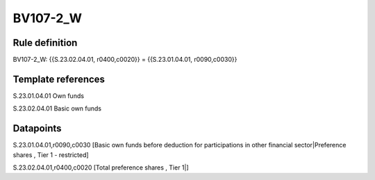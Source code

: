 =========
BV107-2_W
=========

Rule definition
---------------

BV107-2_W: {{S.23.02.04.01, r0400,c0020}} = {{S.23.01.04.01, r0090,c0030}}


Template references
-------------------

S.23.01.04.01 Own funds

S.23.02.04.01 Basic own funds


Datapoints
----------

S.23.01.04.01,r0090,c0030 [Basic own funds before deduction for participations in other financial sector|Preference shares , Tier 1 - restricted]

S.23.02.04.01,r0400,c0020 [Total preference shares , Tier 1|]



